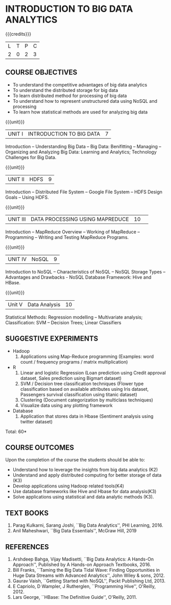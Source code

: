 * INTRODUCTION TO BIG DATA ANALYTICS
:properties:
:author: J Suresh
:date: 27 March 2019
:end:

#+startup: showall

{{{credits}}}
|L|T|P|C|
|2|0|2|3|

** COURSE OBJECTIVES
- To understand the competitive advantages of big data analytics 
- To understand the distributed storage for big data
- To learn distributed method for processing of big data
- To understand how to represent unstructured data using NoSQL and processing
- To learn how statistical methods are used for analyzing big data


{{{unit}}}
| UNIT I | INTRODUCTION TO BIG DATA | 7 |
Introduction -- Understanding Big Data -- Big Data: Benifitting --
Managing -- Organizing and Analyzing Big Data: Learning and Analytics;
Technology Challenges for Big Data.

{{{unit}}}
| UNIT II | HDFS | 9 |
Introduction -- Distributed File System -- Google File System -- HDFS
Design Goals -- Using HDFS.

{{{unit}}}
|UNIT III|DATA PROCESSING USING MAPREDUCE |10| 
Introduction -- MapReduce Overview -- Working of MapReduce --
Programming -- Writing and Testing MapReduce Programs.

{{{unit}}}
| UNIT IV | NoSQL | 9 |
Introduction to NoSQL -- Characteristics of NoSQL -- NoSQL Storage
Types -- Advantages and Drawbacks - NoSQL Database Framework: Hive and
HBase.

{{{unit}}}
|Unit V|Data Analysis |10|
Statistical Methods: Regression modelling – Multivariate analysis;
Classification: SVM – Decision Trees; Linear Classifiers

** SUGGESTIVE EXPERIMENTS
- Hadoop
  1. Applications using Map-Reduce programming (Examples: word count /
     frequency programs / matrix multiplication)

- R
  1. Linear and logistic Regression (Loan prediction using Credit
     approval dataset, Sales prediction using Bigmart dataset)
  2. SVM / Decision tree classification techniques (Flower type
     classification based on available attributes using Iris dataset,
     Passengers survival classification using titanic dataset)
  3. Clustering (Document categorization by multiclass techniques)
  4. Visualize  data  using  any plotting framework

- Database
  1. Application that stores data in Hbase (Sentiment analysis using
     twitter dataset)

\hfill *Total: 60*

** COURSE OUTCOMES
Upon the completion of the course the students should be able to: 
- Understand how to leverage the insights from big data analytics (K2)
- Understand and apply distributed computing for better storage of
  data (K3)
- Develop applications using Hadoop related tools(K4)
- Use database frameworks like Hive and Hbase for data analysis(K3)
- Solve applications using  statistical and data  analytic methods (K3).

** TEXT BOOKS
1. Parag Kulkarni, Sarang Joshi, ``Big Data Analytics'', PHI
   Learning, 2016.
2. Anil Maheshwari, ``Big Data Essentials'', McGraw Hill, 2019

** REFERENCES
1. Arshdeep Bahga, Vijay Madisetti, ``Big Data Analytics: A Hands-On
   Approach'',  Published by A Hands-on Approach Textbooks,  2016.  
2. Bill Franks, ``Taming the Big Data Tidal Wave: Finding
   Opportunities in Huge Data Streams with Advanced Analytics'', John
   Wiley & sons, 2012. 
3. Gaurav Vaish, ``Getting Started with NoSQL'', Packt Publishing
   Ltd, 2013.
4. E Capriolo, D Wampler, J Rutherglen, ``Programming Hive'',
   O'Reilly, 2012.
5. Lars George, ``HBase: The Definitive Guide'', O'Reilly, 2011.

